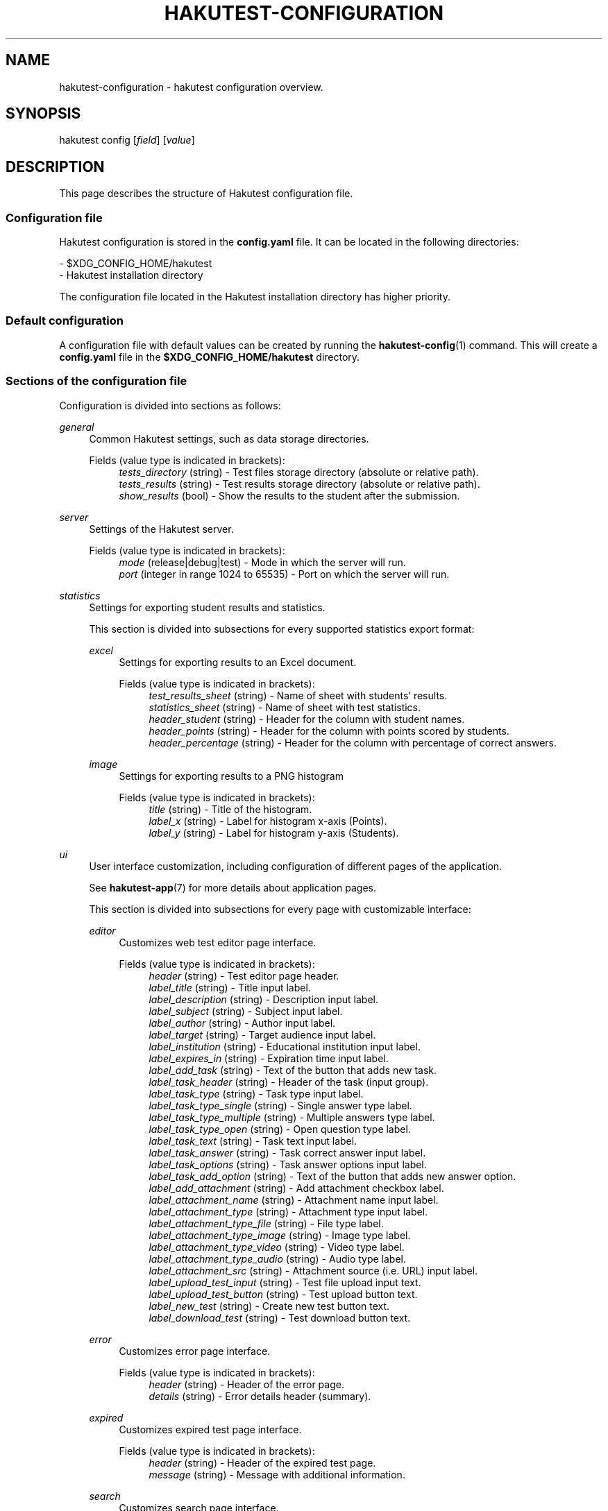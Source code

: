 .TH "HAKUTEST\-CONFIGURATION" "7" "2024-01-17" "github.com/shelepuginivan/hakutest" "Hakutest Manual"

.nh
.ad l

.SH "NAME"
hakutest\-configuration \- hakutest configuration overview.

.SH "SYNOPSIS"
hakutest config [\fIfield\fR] [\fIvalue\fR]

.SH "DESCRIPTION"
This page describes the structure of Hakutest configuration file.

.SS Configuration file
Hakutest configuration is stored in the \fBconfig.yaml\fR file. It can be located in the following directories:

\- $XDG_CONFIG_HOME/hakutest
.br
\- Hakutest installation directory

The configuration file located in the Hakutest installation directory has higher priority.

.SS Default configuration
A configuration file with default values can be created by running the \fBhakutest-config\fR(1) command. This will create a \fBconfig.yaml\fR file in the \fB$XDG_CONFIG_HOME/hakutest\fR directory.

.SS Sections of the configuration file
Configuration is divided into sections as follows:

.PP
\fIgeneral\fR
.RS 4
Common Hakutest settings, such as data storage directories.
.PP
Fields (value type is indicated in brackets):
.RS 4
\fItests_directory\fR (string) \- Test files storage directory (absolute or relative path).
.br
\fItests_results\fR (string) \- Test results storage directory (absolute or relative path).
.br
\fIshow_results\fR (bool) \- Show the results to the student after the submission.
.RE
.RE

.PP
\fIserver\fR
.RS 4
Settings of the Hakutest server.
.PP
Fields (value type is indicated in brackets):
.RS 4
\fImode\fR (release|debug|test) \- Mode in which the server will run.
.br
\fIport\fR (integer in range 1024 to 65535) \- Port on which the server will run.
.br
.RE
.RE

.PP
\fIstatistics\fR
.RS 4
Settings for exporting student results and statistics.

This section is divided into subsections for every supported statistics export format:
.PP
\fIexcel\fR
.RS 4
Settings for exporting results to an Excel document.
.PP
Fields (value type is indicated in brackets):
.RS 4
\fItest_results_sheet\fR (string) \- Name of sheet with students' results.
.br
\fIstatistics_sheet\fR (string) \- Name of sheet with test statistics.
.br
\fIheader_student\fR (string) \- Header for the column with student names.
.br
\fIheader_points\fR (string) \- Header for the column with points scored by students.
.br
\fIheader_percentage\fR (string) \- Header for the column with percentage of correct answers.
.br
.RE
.RE

.PP
\fIimage\fR
.RS 4
Settings for exporting results to a PNG histogram
.PP
Fields (value type is indicated in brackets):
.RS 4
\fItitle\fR (string) \- Title of the histogram.
.br
\fIlabel_x\fR (string) \- Label for histogram x-axis (Points).
.br
\fIlabel_y\fR (string) \- Label for histogram y-axis (Students).
.br
.RE
.RE

.RE

.PP
\fIui\fR
.RS 4
User interface customization, including configuration of different pages of the application.

See \fBhakutest-app\fR(7) for more details about application pages.

This section is divided into subsections for every page with customizable interface:
.PP
\fIeditor\fR
.RS 4
Customizes web test editor page interface.
.PP
Fields (value type is indicated in brackets):
.RS 4
\fIheader\fR (string) \- Test editor page header.
.br
\fIlabel_title\fR (string) \- Title input label.
.br
\fIlabel_description\fR (string) \- Description input label.
.br
\fIlabel_subject\fR (string) \- Subject input label.
.br
\fIlabel_author\fR (string) \- Author input label.
.br
\fIlabel_target\fR (string) \- Target audience input label.
.br
\fIlabel_institution\fR (string) \- Educational institution input label.
.br
\fIlabel_expires_in\fR (string) \- Expiration time input label.
.br
\fIlabel_add_task\fR (string) \- Text of the button that adds new task.
.br
\fIlabel_task_header\fR (string) \- Header of the task (input group).
.br
\fIlabel_task_type\fR (string) \- Task type input label.
.br
\fIlabel_task_type_single\fR (string) \- Single answer type label.
.br
\fIlabel_task_type_multiple\fR (string) \- Multiple answers type label.
.br
\fIlabel_task_type_open\fR (string) \- Open question type label.
.br
\fIlabel_task_text\fR (string) \- Task text input label.
.br
\fIlabel_task_answer\fR (string) \- Task correct answer input label.
.br
\fIlabel_task_options\fR (string) \- Task answer options input label.
.br
\fIlabel_task_add_option\fR (string) \- Text of the button that adds new answer option.
.br
\fIlabel_add_attachment\fR (string) \- Add attachment checkbox label.
.br
\fIlabel_attachment_name\fR (string) \- Attachment name input label.
.br
\fIlabel_attachment_type\fR (string) \- Attachment type input label.
.br
\fIlabel_attachment_type_file\fR (string) \- File type label.
.br
\fIlabel_attachment_type_image\fR (string) \- Image type label.
.br
\fIlabel_attachment_type_video\fR (string) \- Video type label.
.br
\fIlabel_attachment_type_audio\fR (string) \- Audio type label.
.br
\fIlabel_attachment_src\fR (string) \- Attachment source (i.e. URL) input label.
.br
\fIlabel_upload_test_input\fR (string) \- Test file upload input text.
.br
\fIlabel_upload_test_button\fR (string) \- Test upload button text.
.br
\fIlabel_new_test\fR (string) \- Create new test button text.
.br
\fIlabel_download_test\fR (string) \- Test download button text.
.br
.RE
.RE

.PP
\fIerror\fR
.RS 4
Customizes error page interface.
.PP
Fields (value type is indicated in brackets):
.RS 4
\fIheader\fR (string) \- Header of the error page.
.br
\fIdetails\fR (string) \- Error details header (summary).
.br
.RE
.RE

.PP
\fIexpired\fR
.RS 4
Customizes expired test page interface.
.PP
Fields (value type is indicated in brackets):
.RS 4
\fIheader\fR (string) \- Header of the expired test page.
.br
\fImessage\fR (string) \- Message with additional information.
.br
.RE
.RE

.PP
\fIsearch\fR
.RS 4
Customizes search page interface.
.PP
Fields (value type is indicated in brackets):
.RS 4
\fIinput_placeholder\fR (string) \- Placeholder text of the search input field.
.br
\fIsearch_button_label\fR (string) \- Text of the search button.
.br
.RE
.RE

.PP
\fIsubmitted\fR
.RS 4
Customizes submission page.
.PP
Fields (value type is indicated in brackets):
.RS 4
\fIheader\fR (string) \- Header of the submission page.
.br
\fImessage\fR (string) \- Message with additional information.
.br
.RE
.RE

.PP
\fItest\fR
.RS 4
Customizes test page interface.
.PP
Fields (value type is indicated in brackets):
.RS 4
\fIstudent_name_label\fR (string) \- Label of student name input.
.br
\fIopen_answer_label\fR (string) \- Label of open question answer input.
.br
\fIsubmit_button_label\fR (string) \- Text of test solution submission button.
.br
.RE
.RE

.RE

.SS Managing configuration.
You can manage configuration either by editing \fBconfig.yaml\fR file or using \fBhakutest-config\fR(1) command.

.SH "SEE ALSO"
\fBhakutest-app\fR(7), \fBhakutest-config\fR(1)
